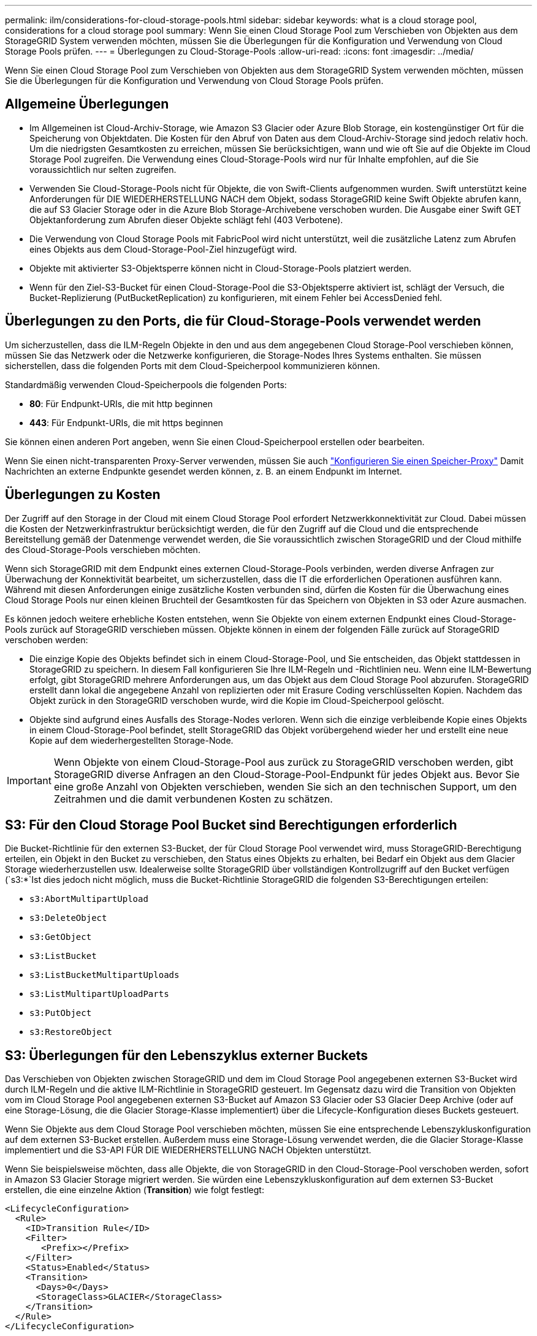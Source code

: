 ---
permalink: ilm/considerations-for-cloud-storage-pools.html 
sidebar: sidebar 
keywords: what is a cloud storage pool, considerations for a cloud storage pool 
summary: Wenn Sie einen Cloud Storage Pool zum Verschieben von Objekten aus dem StorageGRID System verwenden möchten, müssen Sie die Überlegungen für die Konfiguration und Verwendung von Cloud Storage Pools prüfen. 
---
= Überlegungen zu Cloud-Storage-Pools
:allow-uri-read: 
:icons: font
:imagesdir: ../media/


[role="lead"]
Wenn Sie einen Cloud Storage Pool zum Verschieben von Objekten aus dem StorageGRID System verwenden möchten, müssen Sie die Überlegungen für die Konfiguration und Verwendung von Cloud Storage Pools prüfen.



== Allgemeine Überlegungen

* Im Allgemeinen ist Cloud-Archiv-Storage, wie Amazon S3 Glacier oder Azure Blob Storage, ein kostengünstiger Ort für die Speicherung von Objektdaten. Die Kosten für den Abruf von Daten aus dem Cloud-Archiv-Storage sind jedoch relativ hoch. Um die niedrigsten Gesamtkosten zu erreichen, müssen Sie berücksichtigen, wann und wie oft Sie auf die Objekte im Cloud Storage Pool zugreifen. Die Verwendung eines Cloud-Storage-Pools wird nur für Inhalte empfohlen, auf die Sie voraussichtlich nur selten zugreifen.
* Verwenden Sie Cloud-Storage-Pools nicht für Objekte, die von Swift-Clients aufgenommen wurden. Swift unterstützt keine Anforderungen für DIE WIEDERHERSTELLUNG NACH dem Objekt, sodass StorageGRID keine Swift Objekte abrufen kann, die auf S3 Glacier Storage oder in die Azure Blob Storage-Archivebene verschoben wurden. Die Ausgabe einer Swift GET Objektanforderung zum Abrufen dieser Objekte schlägt fehl (403 Verbotene).
* Die Verwendung von Cloud Storage Pools mit FabricPool wird nicht unterstützt, weil die zusätzliche Latenz zum Abrufen eines Objekts aus dem Cloud-Storage-Pool-Ziel hinzugefügt wird.
* Objekte mit aktivierter S3-Objektsperre können nicht in Cloud-Storage-Pools platziert werden.
* Wenn für den Ziel-S3-Bucket für einen Cloud-Storage-Pool die S3-Objektsperre aktiviert ist, schlägt der Versuch, die Bucket-Replizierung (PutBucketReplication) zu konfigurieren, mit einem Fehler bei AccessDenied fehl.




== Überlegungen zu den Ports, die für Cloud-Storage-Pools verwendet werden

Um sicherzustellen, dass die ILM-Regeln Objekte in den und aus dem angegebenen Cloud Storage-Pool verschieben können, müssen Sie das Netzwerk oder die Netzwerke konfigurieren, die Storage-Nodes Ihres Systems enthalten. Sie müssen sicherstellen, dass die folgenden Ports mit dem Cloud-Speicherpool kommunizieren können.

Standardmäßig verwenden Cloud-Speicherpools die folgenden Ports:

* *80*: Für Endpunkt-URIs, die mit http beginnen
* *443*: Für Endpunkt-URIs, die mit https beginnen


Sie können einen anderen Port angeben, wenn Sie einen Cloud-Speicherpool erstellen oder bearbeiten.

Wenn Sie einen nicht-transparenten Proxy-Server verwenden, müssen Sie auch link:../admin/configuring-storage-proxy-settings.html["Konfigurieren Sie einen Speicher-Proxy"] Damit Nachrichten an externe Endpunkte gesendet werden können, z. B. an einem Endpunkt im Internet.



== Überlegungen zu Kosten

Der Zugriff auf den Storage in der Cloud mit einem Cloud Storage Pool erfordert Netzwerkkonnektivität zur Cloud. Dabei müssen die Kosten der Netzwerkinfrastruktur berücksichtigt werden, die für den Zugriff auf die Cloud und die entsprechende Bereitstellung gemäß der Datenmenge verwendet werden, die Sie voraussichtlich zwischen StorageGRID und der Cloud mithilfe des Cloud-Storage-Pools verschieben möchten.

Wenn sich StorageGRID mit dem Endpunkt eines externen Cloud-Storage-Pools verbinden, werden diverse Anfragen zur Überwachung der Konnektivität bearbeitet, um sicherzustellen, dass die IT die erforderlichen Operationen ausführen kann. Während mit diesen Anforderungen einige zusätzliche Kosten verbunden sind, dürfen die Kosten für die Überwachung eines Cloud Storage Pools nur einen kleinen Bruchteil der Gesamtkosten für das Speichern von Objekten in S3 oder Azure ausmachen.

Es können jedoch weitere erhebliche Kosten entstehen, wenn Sie Objekte von einem externen Endpunkt eines Cloud-Storage-Pools zurück auf StorageGRID verschieben müssen. Objekte können in einem der folgenden Fälle zurück auf StorageGRID verschoben werden:

* Die einzige Kopie des Objekts befindet sich in einem Cloud-Storage-Pool, und Sie entscheiden, das Objekt stattdessen in StorageGRID zu speichern. In diesem Fall konfigurieren Sie Ihre ILM-Regeln und -Richtlinien neu. Wenn eine ILM-Bewertung erfolgt, gibt StorageGRID mehrere Anforderungen aus, um das Objekt aus dem Cloud Storage Pool abzurufen. StorageGRID erstellt dann lokal die angegebene Anzahl von replizierten oder mit Erasure Coding verschlüsselten Kopien. Nachdem das Objekt zurück in den StorageGRID verschoben wurde, wird die Kopie im Cloud-Speicherpool gelöscht.
* Objekte sind aufgrund eines Ausfalls des Storage-Nodes verloren. Wenn sich die einzige verbleibende Kopie eines Objekts in einem Cloud-Storage-Pool befindet, stellt StorageGRID das Objekt vorübergehend wieder her und erstellt eine neue Kopie auf dem wiederhergestellten Storage-Node.



IMPORTANT: Wenn Objekte von einem Cloud-Storage-Pool aus zurück zu StorageGRID verschoben werden, gibt StorageGRID diverse Anfragen an den Cloud-Storage-Pool-Endpunkt für jedes Objekt aus. Bevor Sie eine große Anzahl von Objekten verschieben, wenden Sie sich an den technischen Support, um den Zeitrahmen und die damit verbundenen Kosten zu schätzen.



== S3: Für den Cloud Storage Pool Bucket sind Berechtigungen erforderlich

Die Bucket-Richtlinie für den externen S3-Bucket, der für Cloud Storage Pool verwendet wird, muss StorageGRID-Berechtigung erteilen, ein Objekt in den Bucket zu verschieben, den Status eines Objekts zu erhalten, bei Bedarf ein Objekt aus dem Glacier Storage wiederherzustellen usw. Idealerweise sollte StorageGRID über vollständigen Kontrollzugriff auf den Bucket verfügen (`s3:*`Ist dies jedoch nicht möglich, muss die Bucket-Richtlinie StorageGRID die folgenden S3-Berechtigungen erteilen:

* `s3:AbortMultipartUpload`
* `s3:DeleteObject`
* `s3:GetObject`
* `s3:ListBucket`
* `s3:ListBucketMultipartUploads`
* `s3:ListMultipartUploadParts`
* `s3:PutObject`
* `s3:RestoreObject`




== S3: Überlegungen für den Lebenszyklus externer Buckets

Das Verschieben von Objekten zwischen StorageGRID und dem im Cloud Storage Pool angegebenen externen S3-Bucket wird durch ILM-Regeln und die aktive ILM-Richtlinie in StorageGRID gesteuert. Im Gegensatz dazu wird die Transition von Objekten vom im Cloud Storage Pool angegebenen externen S3-Bucket auf Amazon S3 Glacier oder S3 Glacier Deep Archive (oder auf eine Storage-Lösung, die die Glacier Storage-Klasse implementiert) über die Lifecycle-Konfiguration dieses Buckets gesteuert.

Wenn Sie Objekte aus dem Cloud Storage Pool verschieben möchten, müssen Sie eine entsprechende Lebenszykluskonfiguration auf dem externen S3-Bucket erstellen. Außerdem muss eine Storage-Lösung verwendet werden, die die Glacier Storage-Klasse implementiert und die S3-API FÜR DIE WIEDERHERSTELLUNG NACH Objekten unterstützt.

Wenn Sie beispielsweise möchten, dass alle Objekte, die von StorageGRID in den Cloud-Storage-Pool verschoben werden, sofort in Amazon S3 Glacier Storage migriert werden. Sie würden eine Lebenszykluskonfiguration auf dem externen S3-Bucket erstellen, die eine einzelne Aktion (*Transition*) wie folgt festlegt:

[listing]
----
<LifecycleConfiguration>
  <Rule>
    <ID>Transition Rule</ID>
    <Filter>
       <Prefix></Prefix>
    </Filter>
    <Status>Enabled</Status>
    <Transition>
      <Days>0</Days>
      <StorageClass>GLACIER</StorageClass>
    </Transition>
  </Rule>
</LifecycleConfiguration>
----
Diese Regel würde alle Bucket-Objekte an dem Tag der Erstellung auf Amazon S3 Glacier übertragen (d. h. an dem Tag, an dem sie von StorageGRID in den Cloud-Storage-Pool verschoben wurden).


IMPORTANT: Wenn Sie den Lebenszyklus des externen Buckets konfigurieren, verwenden Sie niemals *Expiration*-Aktionen, um zu definieren, wann Objekte ablaufen. Durch Ablaufaktionen wird das Löschen abgelaufener Objekte im externen Speichersystem verursacht. Wenn Sie später versuchen, von StorageGRID auf ein abgelaufenes Objekt zuzugreifen, wird das gelöschte Objekt nicht gefunden.

Wenn Sie Objekte im Cloud Storage Pool zum S3 Glacier Deep Archive verschieben möchten (statt zu Amazon S3 Glacier), geben Sie an `<StorageClass>DEEP_ARCHIVE</StorageClass>` Im Bucket-Lebenszyklus: Beachten Sie jedoch, dass Sie die nicht verwenden können `Expedited` Tier zur Wiederherstellung von Objekten aus S3 Glacier Deep Archive.



== Azure: Überlegungen für Zugriffsebene

Wenn Sie ein Azure-Speicherkonto konfigurieren, können Sie die Standard-Zugriffsebene auf „Hot“ oder „Cool“ festlegen. Wenn Sie ein Speicherkonto für die Verwendung mit einem Cloud-Speicherpool erstellen, sollten Sie den Hot-Tier als Standardebene verwenden. Auch wenn StorageGRID beim Verschieben von Objekten in den Cloud-Speicherpool sofort den Tier auf Archivierung setzt, stellt mit einer Standardeinstellung von Hot sicher, dass für Objekte, die vor dem 30-Tage-Minimum aus dem Cool Tier entfernt wurden, keine Gebühr für vorzeitiges Löschen berechnet wird.



== Azure: Lifecycle-Management nicht unterstützt

Verwenden Sie das Azure Blob Storage-Lifecycle-Management nicht für den Container, der mit einem Cloud-Storage-Pool verwendet wird. Lifecycle-Operationen beeinträchtigen möglicherweise Cloud-Storage-Pool-Vorgänge.

.Verwandte Informationen
* link:creating-cloud-storage-pool.html["Erstellen Sie einen Cloud-Storage-Pool"]

